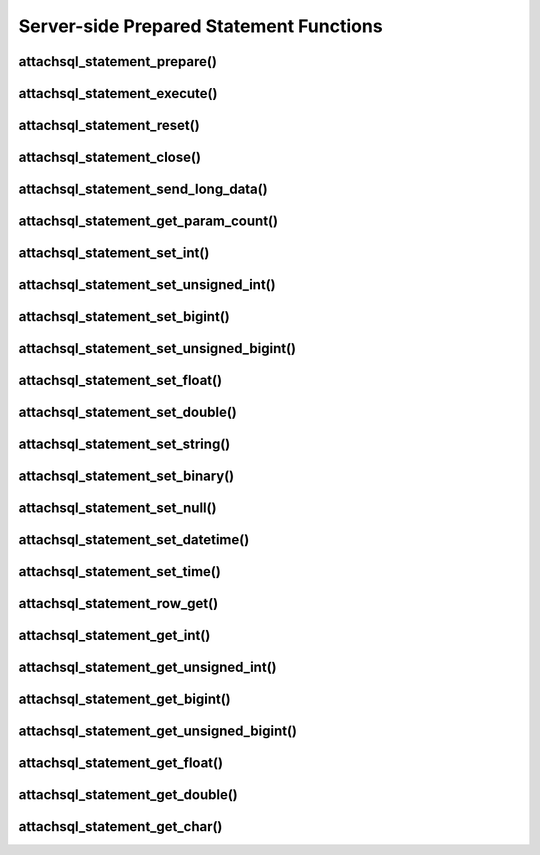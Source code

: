 Server-side Prepared Statement Functions
========================================

attachsql_statement_prepare()
-----------------------------

.. c:function:: attachsql_error_st *attachsql_statement_prepare(attachsql_connect_t *con, size_t length, const char *statement)

   Asyncronusly sends the statement to be prepared to the server, with ``?`` placeholders to be filled in with bound parameters.

   .. warning::
      The ``statement`` parameter needs to stay in scope until a result is received from the MySQL server.

   :param con: The connection object to prepare the statement on
   :param length: The length of the statement
   :param statement: The statement itself
   :returns: An error structure or :c:type:`NULL` upon success

   .. versionadded:: 0.4.0

attachsql_statement_execute()
-----------------------------

.. c:function:: attachsql_error_st *attachsql_statement_execute(attachsql_connect_t *con)

   Executes a prepared statement

   :param con: The connection the statement is on
   :returns: An error structure or :c:type:`NULL` upon success

   .. versionadded:: 0.4.0

attachsql_statement_reset()
---------------------------

.. c:function:: attachsql_error_st *attachsql_statement_reset(attachsql_connect_t *con)

   Resets a prepared statement.  Polling will be required to send the reset command.

   :param con: The connection the statement is on
   :returns: An error structure or :c:type:`NULL` upon success

   .. versionadded:: 0.4.0

attachsql_statement_close()
---------------------------

.. c:function:: void attachsql_statement_close(attachsql_connect_t *con)

   Closes a prepared statement.  Polling will be required to send the close command.

   :param con: The connection the statement is on

   .. versionadded:: 0.4.0

attachsql_statement_send_long_data()
------------------------------------

.. c:function:: attachsql_error_st *attachsql_statement_send_long_data(attachsql_connect_t *con, uint16_t param, size_t length, char *data)

   Send a large amount of data for a given prepared statement parameter

   :param con: The connection the statement is on
   :param param: The parameter number (starting with 0)
   :param length: The length of the data to send
   :param data: The data to send
   :returns: An error structure or :c:type:`NULL` upon success

   .. versionadded:: 0.4.0

attachsql_statement_get_param_count()
-------------------------------------

.. c:function:: uint16_t attachsql_statement_get_param_count(attachsql_connect_t *con)

   Returns the number of parameters for a prepared statement

   :param con: The connection the statement is on
   :returns: The number of parameters for the statement

   .. versionadded:: 0.4.0

attachsql_statement_set_int()
-----------------------------

.. c:function:: attachsql_error_st *attachsql_statement_set_int(attachsql_connect_t *con, uint16_t param, int32_t value)

   Sets a signed int value for a given parameter

   :param con: The connection the statement is on
   :param param: The parameter to set (starting at 0)
   :param value: The value for the parameter
   :returns: An error structure or :c:type:`NULL` upon success

   .. versionadded:: 0.4.0

attachsql_statement_set_unsigned_int()
--------------------------------------

.. c:function:: attachsql_error_st *attachsql_statement_set_unsigned_int(attachsql_connect_t *con, uint16_t param, uint32_t value)

   Sets an unsigned int value for a given parameter

   :param con: The connection the statement is on
   :param param: The parameter to set (starting at 0)
   :param value: The value for the parameter
   :returns: An error structure or :c:type:`NULL` upon success

   .. versionadded:: 0.4.0

attachsql_statement_set_bigint()
--------------------------------

.. c:function:: attachsql_error_st *attachsql_statement_set_bigint(attachsql_connect_t *con, uint16_t param, int64_t value)

   Sets a signed bigint value for a given parameter

   :param con: The connection the statement is on
   :param param: The parameter to set (starting at 0)
   :param value: The value for the parameter
   :returns: An error structure or :c:type:`NULL` upon success

   .. versionadded:: 0.4.0

attachsql_statement_set_unsigned_bigint()
-----------------------------------------

.. c:function:: attachsql_error_st *attachsql_statement_set_unsigned_bigint(attachsql_connect_t *con, uint16_t param, uint64_t value)

   Sets an unsigned bigint value for a given parameter

   :param con: The connection the statement is on
   :param param: The parameter to set (starting at 0)
   :param value: The value for the parameter
   :returns: An error structure or :c:type:`NULL` upon success

   .. versionadded:: 0.4.0

attachsql_statement_set_float()
-------------------------------

.. c:function:: attachsql_error_st *attachsql_statement_set_float(attachsql_connect_t *con, uint16_t param, float value)

   Sets a float value for a given parameter

   :param con: The connection the statement is on
   :param param: The parameter to set (starting at 0)
   :param value: The value for the parameter
   :returns: An error structure or :c:type:`NULL` upon success

   .. versionadded:: 0.4.0

attachsql_statement_set_double()
--------------------------------

.. c:function:: attachsql_error_st *attachsql_statement_set_float(attachsql_connect_t *con, uint16_t param, double value)

   Sets a double value for a given parameter

   :param con: The connection the statement is on
   :param param: The parameter to set (starting at 0)
   :param value: The value for the parameter
   :returns: An error structure or :c:type:`NULL` upon success

   .. versionadded:: 0.4.0

attachsql_statement_set_string()
--------------------------------

.. c:function:: attachsql_error_st *attachsql_statement_set_string(attachsql_connect_t *con, uint16_t param, size_t length, const char *value)

   Sets a string value for a given parameter

   :param con: The connection the statement is on
   :param param: The parameter to set (starting at 0)
   :param length: The length of the value
   :param value: The value for the parameter
   :returns: An error structure or :c:type:`NULL` upon success

   .. versionadded:: 0.4.0

attachsql_statement_set_binary()
--------------------------------

.. c:function:: attachsql_error_st *attachsql_statement_set_binary(attachsql_connect_t *con, uint16_t param, size_t length, const char *value)

   Sets a binary value for a given parameter

   :param con: The connection the statement is on
   :param param: The parameter to set (starting at 0)
   :param length: The length of the value
   :param value: The value for the parameter
   :returns: An error structure or :c:type:`NULL` upon success

   .. versionadded:: 0.4.0

attachsql_statement_set_null()
------------------------------

.. c:function:: attachsql_error_st *attachsql_statement_set_null(attachsql_connect_t *con, uint16_t param)

   Sets a ``NULL`` value for a given parameter

   :param con: The connection the statement is on
   :param param: The parameter to set (starting at 0)
   :returns: An error structure or :c:type:`NULL` upon success

   .. versionadded:: 0.4.0

attachsql_statement_set_datetime()
----------------------------------

.. c:function:: attachsql_error_st *attachsql_statement_set_datetime(attachsql_connect_t *con, uint16_t param, uint16_t year, uint8_t month, uint8_t day, uint8_t hour, uint8_t minute, uint8_t second, uint32_t microsecond)

   Sets a date and optional time for a given parameter

   :param con: The connection the statement is on
   :param param: The parameter to set (starting at 0)
   :param year: The year value for the date
   :param month: The month value for the date
   :param day: The day value for the date
   :param hour: The hour value for the time
   :param minute: The minute value for the time
   :param second: The second value for the time
   :param microsecond: The microsend value for the time
   :returns: An error structure or :c:type:`NULL` upon success

   .. versionadded:: 0.4.0

attachsql_statement_set_time()
------------------------------

.. c:function:: attachsql_error_st *attachsql_statement_set_time(attachsql_connect_t *con, uint16_t param, uint8_t hour, uint8_t minute, uint8_t second, uint32_t microsecond, bool is_negative)

   Sets a time for a given parameter

   :param con: The connection the statement is on
   :param param: The parameter to set (starting at 0)
   :param hour: The hour value for the time
   :param minute: The minute value for the time
   :param second: The second value for the time
   :param microsecond: The microsend value for the time
   :param is_negative: Set to ``true`` for a negative time
   :returns: An error structure or :c:type:`NULL` upon success

   .. versionadded:: 0.4.0

attachsql_statement_row_get()
-----------------------------

.. c:function:: attachsql_error_st *attachsql_statement_row_get(attachsql_connect_t *con)

   Retrieves row data from a prepared statement.  Should be called when :c:func:`attachsql_connect_poll` returns ``ATTACHSQL_RETURN_ROW_READY``

   :param con: The connection the statement is on
   :returns: An error structure or :c:type:`NULL` upon success

   .. versionadded:: 0.4.0

attachsql_statement_get_int()
-----------------------------

.. c:function:: int32_t attachsql_statement_get_int(attachsql_connect_t *con, uint16_t column, attachsql_error_st **error)

   Retrieves a signed int value from a column of a result set.  Converting a non-integer where possible.  An error condition will occur if conversion is not possible.

   :param con: The connection the statement is on
   :param column: The column number to retrieve data from (starting at 0)
   :param error: A pointer to a pointer of an error struct which is created if an error occurs
   :returns: The signed integer value (or 0 upon error)

   .. versionadded:: 0.4.0

attachsql_statement_get_unsigned_int()
--------------------------------------

.. c:function:: uint32_t attachsql_statement_get_unsigned_int(attachsql_connect_t *con, uint16_t column, attachsql_error_st **error)

   Retrieves an unsigned int value from a column of a result set.  Converting a non-integer where possible.  An error condition will occur if conversion is not possible.

   :param con: The connection the statement is on
   :param column: The column number to retrieve data from (starting at 0)
   :param error: A pointer to a pointer of an error struct which is created if an error occurs
   :returns: The unsigned integer value (or 0 upon error)

   .. versionadded:: 0.4.0

attachsql_statement_get_bigint()
--------------------------------

.. c:function:: int64_t attachsql_statement_get_bigint(attachsql_connect_t *con, uint16_t column, attachsql_error_st **error)

   Retrieves a signed bigint value from a column of a result set.  Converting a non-integer where possible.  An error condition will occur if conversion is not possible.

   :param con: The connection the statement is on
   :param column: The column number to retrieve data from (starting at 0)
   :param error: A pointer to a pointer of an error struct which is created if an error occurs
   :returns: The signed integer value (or 0 upon error)

   .. versionadded:: 0.4.0

attachsql_statement_get_unsigned_bigint()
-----------------------------------------

.. c:function:: uint64_t attachsql_statement_get_unsigned_bigint(attachsql_connect_t *con, uint16_t column, attachsql_error_st **error)

   Retrieves an unsigned bigint value from a column of a result set.  Converting a non-integer where possible.  An error condition will occur if conversion is not possible.

   :param con: The connection the statement is on
   :param column: The column number to retrieve data from (starting at 0)
   :param error: A pointer to a pointer of an error struct which is created if an error occurs
   :returns: The unsigned integer value (or 0 upon error)

   .. versionadded:: 0.4.0

attachsql_statement_get_float()
-------------------------------

.. c:function:: float attachsql_statement_get_float(attachsql_connect_t *con, uint16_t column, attachsql_error_st **error)

   Retrieves a float value from a column of a result set.  Converting a non-float where possible.  An error condition will occur if conversion is not possible.

   :param con: The connection the statement is on
   :param column: The column number to retrieve data from (starting at 0)
   :param error: A pointer to a pointer of an error struct which is created if an error occurs
   :returns: The float value (or 0 upon error)

   .. versionadded:: 0.4.0

attachsql_statement_get_double()
--------------------------------

.. c:function:: double attachsql_statement_get_double(attachsql_connect_t *con, uint16_t column, attachsql_error_st **error)

   Retrieves a double value from a column of a result set.  Converting a non-double where possible.  An error condition will occur if conversion is not possible.

   :param con: The connection the statement is on
   :param column: The column number to retrieve data from (starting at 0)
   :param error: A pointer to a pointer of an error struct which is created if an error occurs
   :returns: The float value (or 0 upon error)

   .. versionadded:: 0.4.0

attachsql_statement_get_char()
------------------------------

.. c:function:: char *attachsql_statement_get_char(attachsql_connect_t *con, uint16_t column, size_t *length, attachsql_error_st **error)

   Retrieves a string/binary value from a column of a result set.  Converting number and date/time values where possible.  An error condition will occur if conversion is not possible.

   :param con: The connection the statement is on
   :param column: The column number to retrieve data from (starting at 0)
   :param error: A pointer to a pointer of an error struct which is created if an error occurs
   :param length: An application allocated variable which the API will set the length of the return value into
   :returns: The string/binary value (or 0 upon error).  Not ``NUL`` terminated.

   .. versionadded:: 0.4.0


